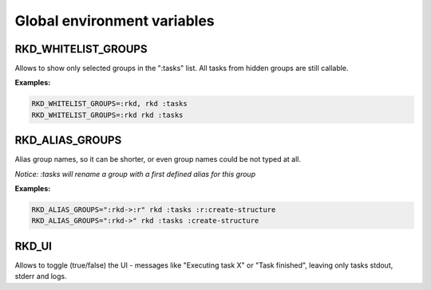 Global environment variables
============================

RKD_WHITELIST_GROUPS
~~~~~~~~~~~~~~~~~~~~

Allows to show only selected groups in the ":tasks" list. All tasks from hidden groups are still callable.

**Examples:**

.. code:: bash

    RKD_WHITELIST_GROUPS=:rkd, rkd :tasks
    RKD_WHITELIST_GROUPS=:rkd rkd :tasks

RKD_ALIAS_GROUPS
~~~~~~~~~~~~~~~~

Alias group names, so it can be shorter, or even group names could be not typed at all.

*Notice: :tasks will rename a group with a first defined alias for this group*

**Examples:**

.. code:: bash

    RKD_ALIAS_GROUPS=":rkd->:r" rkd :tasks :r:create-structure
    RKD_ALIAS_GROUPS=":rkd->" rkd :tasks :create-structure


RKD_UI
~~~~~~

Allows to toggle (true/false) the UI - messages like "Executing task X" or "Task finished", leaving only tasks stdout, stderr and logs.
